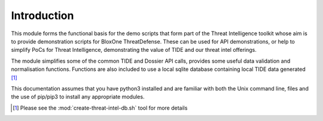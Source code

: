 ============
Introduction
============

This module forms the functional basis for the demo scripts that form part
of the Threat Intelligence toolkit whose aim is to provide demonstration scripts 
for BloxOne ThreatDefense. These can be used for API demonstrations, or help 
to simplify PoCs for Threat Intelligence, demonstrating the value of TIDE 
and our threat intel offerings.

The module simplifies some of the common TIDE and Dossier API calls, provides 
some useful data validation and normalisation functions. Functions are also 
included to use a local sqlite database containing local TIDE data generated [#]_

This documentation assumes that you have python3 installed and are familiar with 
both the Unix command line, files and the use of pip/pip3 to install any 
appropriate modules.


.. [#] Please see the :mod:`create-threat-intel-db.sh` tool for more details
